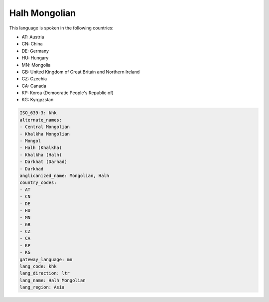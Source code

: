 .. _khk:

Halh Mongolian
==============

This language is spoken in the following countries:

* AT: Austria
* CN: China
* DE: Germany
* HU: Hungary
* MN: Mongolia
* GB: United Kingdom of Great Britain and Northern Ireland
* CZ: Czechia
* CA: Canada
* KP: Korea (Democratic People's Republic of)
* KG: Kyrgyzstan

.. code-block:: yaml

    ISO_639-3: khk
    alternate_names:
    - Central Mongolian
    - Khalkha Mongolian
    - Mongol
    - Halh (Khalkha)
    - Khalkha (Halh)
    - Darkhat (Darhad)
    - Darkhad
    anglicanized_name: Mongolian, Halh
    country_codes:
    - AT
    - CN
    - DE
    - HU
    - MN
    - GB
    - CZ
    - CA
    - KP
    - KG
    gateway_language: mn
    lang_code: khk
    lang_direction: ltr
    lang_name: Halh Mongolian
    lang_region: Asia
    
